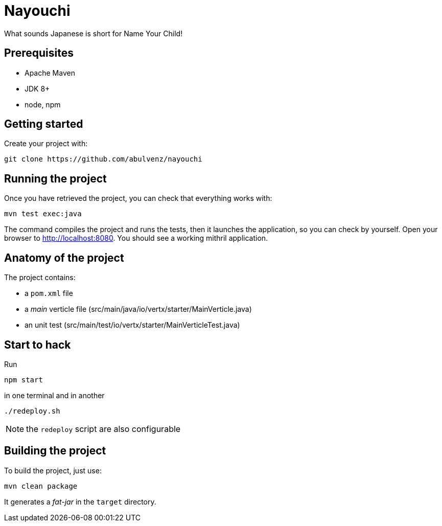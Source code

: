 = Nayouchi

What sounds Japanese is short for Name Your Child!

== Prerequisites

* Apache Maven
* JDK 8+
* node, npm

== Getting started

Create your project with:

[source]
----
git clone https://github.com/abulvenz/nayouchi
----

== Running the project

Once you have retrieved the project, you can check that everything works with:

[source]
----
mvn test exec:java
----

The command compiles the project and runs the tests, then  it launches the application, so you can check by yourself. Open your browser to http://localhost:8080. You should see a working mithril application.

== Anatomy of the project

The project contains:

* a `pom.xml` file
* a _main_ verticle file (src/main/java/io/vertx/starter/MainVerticle.java)
* an unit test (src/main/test/io/vertx/starter/MainVerticleTest.java)

== Start to hack

Run 

----
npm start
----

in one terminal and in another

----
./redeploy.sh
----

NOTE: the `redeploy` script are also configurable

== Building the project

To build the project, just use:

----
mvn clean package
----

It generates a _fat-jar_ in the `target` directory.
